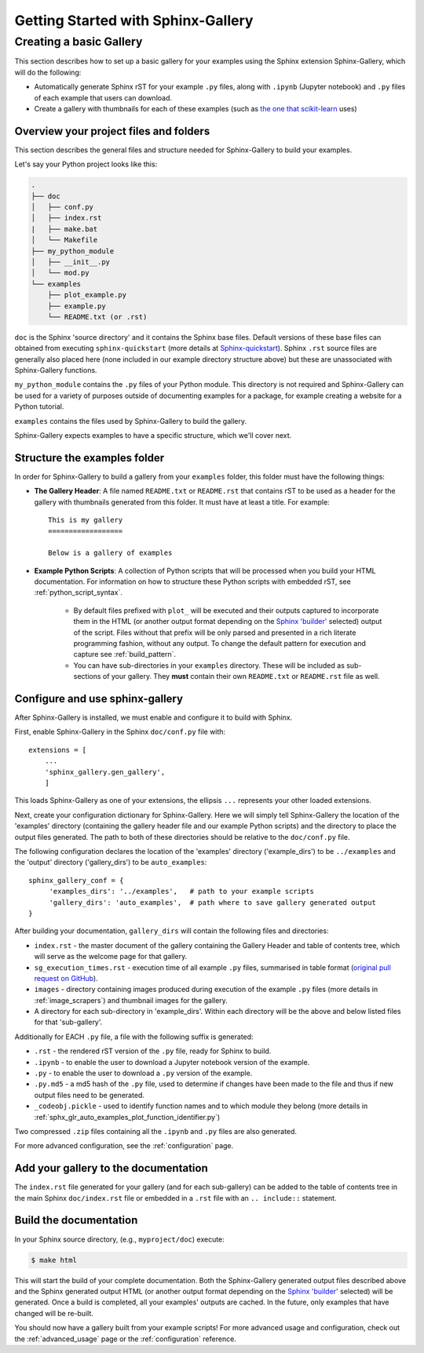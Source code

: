 ===================================
Getting Started with Sphinx-Gallery
===================================

.. _create_simple_gallery:

Creating a basic Gallery
========================

This section describes how to set up a basic gallery for your examples
using the Sphinx extension Sphinx-Gallery, which will do the following:

* Automatically generate Sphinx rST for your example ``.py`` files, along with
  ``.ipynb`` (Jupyter notebook) and ``.py`` files of each example that users 
  can download.
* Create a gallery with thumbnails for each of these examples
  (such as `the one that scikit-learn
  <http://scikit-learn.org/stable/auto_examples/index.html>`_ uses)

.. _set_up_your_project:

Overview your project files and folders
---------------------------------------

This section describes the general files and structure needed for Sphinx-Gallery
to build your examples.

Let's say your Python project looks like this:

.. code-block:: none

    .
    ├── doc
    │   ├── conf.py
    │   ├── index.rst
    |   ├── make.bat
    │   └── Makefile
    ├── my_python_module
    │   ├── __init__.py
    │   └── mod.py
    └── examples
      	├── plot_example.py
      	├── example.py
      	└── README.txt (or .rst)

``doc`` is the Sphinx 'source directory' and it contains the Sphinx base files. 
Default versions of these base files can obtained from executing
``sphinx-quickstart`` (more details at `Sphinx-quickstart 
<http://www.sphinx-doc.org/en/master/usage/quickstart.html>`_). Sphinx
``.rst`` source files are generally also placed here (none included in 
our example directory structure above) but these are 
unassociated with Sphinx-Gallery functions.

``my_python_module`` contains the ``.py`` files of your Python module. This
directory is not required and Sphinx-Gallery can be used for a variety of 
purposes outside of documenting examples for a package, for example creating a 
website for a Python tutorial.

``examples`` contains the files used by Sphinx-Gallery to build the gallery.

Sphinx-Gallery expects examples to have a specific structure, which we'll
cover next.

Structure the examples folder
-----------------------------

In order for Sphinx-Gallery to build a gallery from your ``examples`` folder,
this folder must have the following things:

* **The Gallery Header**: A file named ``README.txt`` or ``README.rst`` that
  contains rST to be used as a header for the gallery with thumbnails generated
  from this folder. It must have at least a title. For example::

    This is my gallery
    ==================

    Below is a gallery of examples

* **Example Python Scripts**: A collection of Python scripts that will be
  processed when you build your HTML documentation. For information on how
  to structure these Python scripts with embedded rST, see
  :ref:`python_script_syntax`. 
  
    * By default files prefixed with ``plot_`` will be executed and their 
      outputs captured to incorporate them in the HTML (or another output format
      depending on the `Sphinx 'builder'
      <https://www.sphinx-doc.org/en/master/man/sphinx-build.html>`_ selected)
      output of the script. Files without that prefix will be only parsed and 
      presented in a rich literate programming fashion, without any output. To 
      change the default pattern for execution and capture see
      :ref:`build_pattern`.   
    * You can have sub-directories in your ``examples`` directory. These will be 
      included as sub-sections of your gallery. They **must** contain their own
      ``README.txt`` or ``README.rst`` file as well.

Configure and use sphinx-gallery
--------------------------------

After Sphinx-Gallery is installed, we must enable and configure it to build
with Sphinx.

First, enable Sphinx-Gallery in the Sphinx ``doc/conf.py`` file with::

    extensions = [
        ...
        'sphinx_gallery.gen_gallery',
        ]

This loads Sphinx-Gallery as one of your extensions, the ellipsis
``...`` represents your other loaded extensions.

Next, create your configuration dictionary for Sphinx-Gallery. Here we will
simply tell Sphinx-Gallery the location of the 'examples' directory 
(containing the gallery header file and our example Python scripts) and the 
directory to place the output files generated. The path to both of these 
directories should be relative to the ``doc/conf.py`` file.

The following configuration declares the location of the 'examples' directory
('example_dirs') to be ``../examples`` and the 'output' directory 
('gallery_dirs') to be ``auto_examples``::

    sphinx_gallery_conf = {
         'examples_dirs': '../examples',   # path to your example scripts
         'gallery_dirs': 'auto_examples',  # path where to save gallery generated output
    }

After building your documentation, ``gallery_dirs`` will contain the following
files and directories:

* ``index.rst`` - the master document of the gallery containing the Gallery
  Header and table of contents tree, which will serve as the welcome page for 
  that gallery.
* ``sg_execution_times.rst`` - execution time of all example ``.py`` files, 
  summarised in table format (`original pull request on GitHub
  <https://github.com/sphinx-gallery/sphinx-gallery/pull/348>`_).
* ``images`` - directory containing images produced during execution of the 
  example ``.py`` files (more details in :ref:`image_scrapers`) and thumbnail
  images for the gallery.
* A directory for each sub-directory in 'example_dirs'. Within each directory
  will be the above and below listed files for that 'sub-gallery'.

Additionally for EACH ``.py`` file, a file with the following suffix is 
generated:

* ``.rst`` - the rendered rST version of the ``.py`` file, ready for Sphinx 
  to build.
* ``.ipynb`` - to enable the user to download a Jupyter notebook version of the
  example.
* ``.py`` - to enable the user to download a ``.py`` version of the example.
* ``.py.md5`` - a md5 hash of the ``.py`` file, used to determine if changes
  have been made to the file and thus if new output files need to be generated.
* ``_codeobj.pickle`` - used to identify function names and to which module 
  they belong (more details in 
  :ref:`sphx_glr_auto_examples_plot_function_identifier.py`)

Two compressed ``.zip`` files containing all the ``.ipynb`` and ``.py`` files
are also generated.

For more advanced configuration, see the :ref:`configuration` page.

Add your gallery to the documentation
-------------------------------------

The ``index.rst`` file generated for your gallery (and for each sub-gallery) can 
be added to the table of contents tree in the main Sphinx ``doc/index.rst`` 
file  or embedded in a ``.rst`` file with an ``.. include::`` statement.

Build the documentation
-----------------------

In your Sphinx source directory, (e.g., ``myproject/doc``) execute:

.. code-block:: bash

    $ make html

This will start the build of your complete documentation. Both 
the Sphinx-Gallery generated output files described above and 
the Sphinx generated output HTML (or another output format depending on the 
`Sphinx 'builder'
<https://www.sphinx-doc.org/en/master/man/sphinx-build.html>`_ selected) will
be generated. Once a build is completed, all your examples' outputs are cached.
In the future, only examples that have changed will be re-built.

You should now have a gallery built from your example scripts! For more
advanced usage and configuration, check out the :ref:`advanced_usage` page or
the :ref:`configuration` reference.
